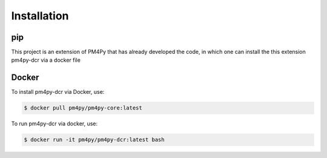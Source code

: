 Installation
============

pip
---
This project is an extension of PM4Py that has already developed the code, in which one can install the this extension pm4py-dcr via a docker file

Docker
------
To install pm4py-dcr via Docker, use:

.. code-block:: console

   $ docker pull pm4py/pm4py-core:latest

To run pm4py-dcr via docker, use:

.. code-block:: console

   $ docker run -it pm4py/pm4py-dcr:latest bash